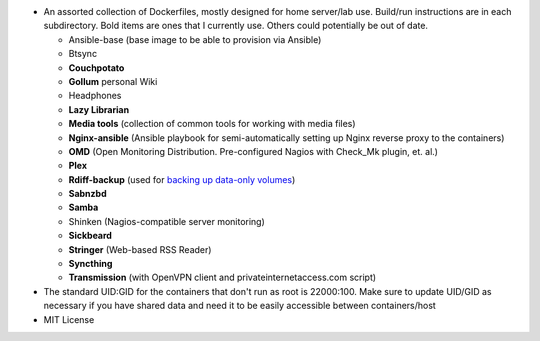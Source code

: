 * An assorted collection of Dockerfiles, mostly designed for home server/lab use. Build/run instructions are in each subdirectory. Bold items are ones that I currently use. Others could potentially be out of date.
  
  - Ansible-base (base image to be able to provision via Ansible)
  - Btsync
  - **Couchpotato**
  - **Gollum** personal Wiki
  - Headphones
  - **Lazy Librarian**
  - **Media tools** (collection of common tools for working with media files)
  - **Nginx-ansible** (Ansible playbook for semi-automatically setting up Nginx reverse proxy to the containers)
  - **OMD** (Open Monitoring Distribution. Pre-configured Nagios with Check_Mk plugin, et. al.)
  - **Plex**
  - **Rdiff-backup** (used for `backing up data-only volumes`_)
  - **Sabnzbd**
  - **Samba**
  - Shinken (Nagios-compatible server monitoring)
  - **Sickbeard**
  - **Stringer** (Web-based RSS Reader)
  - **Syncthing**
  - **Transmission** (with OpenVPN client and privateinternetaccess.com script)

* The standard UID:GID for the containers that don't run as root is 22000:100. Make sure to update UID/GID as necessary if you have shared data and need it to be easily accessible between containers/host
* MIT License

.. _backing up data-only volumes: https://github.com/firecat53/docker-tools
